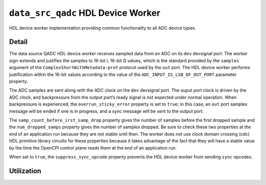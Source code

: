 .. data_src_qadc HDL worker

.. This file is protected by Copyright. Please refer to the COPYRIGHT file
   distributed with this source distribution.

   This file is part of OpenCPI <http://www.opencpi.org>

   OpenCPI is free software: you can redistribute it and/or modify it under the
   terms of the GNU Lesser General Public License as published by the Free
   Software Foundation, either version 3 of the License, or (at your option) any
   later version.

   OpenCPI is distributed in the hope that it will be useful, but WITHOUT ANY
   WARRANTY; without even the implied warranty of MERCHANTABILITY or FITNESS FOR
   A PARTICULAR PURPOSE. See the GNU Lesser General Public License for
   more details.

   You should have received a copy of the GNU Lesser General Public License
   along with this program. If not, see <http://www.gnu.org/licenses/>.


.. _data_src_qadc-HDL-worker:


``data_src_qadc`` HDL Device Worker
===================================
HDL device worker implementation providing common functionality to all ADC device types.

Detail
------
The data source QADC HDL device worker receives sampled data from an ADC on
its ``dev`` devsignal port.
The worker sign-extends and justifies the samples to 16-bit I, 16-bit Q values,
which is the standard provided by the ``samples`` argument of the
``ComplexShortWithMetadata-prot`` protocol used by the ``out`` port.
The HDL device worker performs justification within the 16-bit values according to
the value of the ``ADC_INPUT_IS_LSB_OF_OUT_PORT`` parameter property.

The ADC samples are sent along with the ADC clock on the ``dev`` devsignal port.
The ouput port clock is driven by the ADC clock, and backpressure from the output
port’s ready signal is not expected under normal operation. When backpressure is
experienced, the ``overrun_sticky_error`` property is set to ``true``; in this
case, an ``out`` port samples message will be ended if one is in progress, and
a sync message will be sent to the output port.

The ``samp_count_before_irst_samp_drop`` property
gives the number of samples before the first dropped sample and the
``num_dropped_samps`` property gives the number of samples dropped.
Be sure to check these two properties
at the end of an application run because they are not stable until then.
The worker does not use clock domain crossing (cdc) HDL primitive library circuits
for these properties because it takes advantage of the fact that they will have
a stable value by the time the OpenCPI control
plane reads them at the end of an application run.

When set to ``true``, the ``suppress_sync_opcode`` property prevents the HDL device worker from
sending ``sync`` opcodes.

.. ocpi_documentation_worker::

   out: Sign-extended justified 16-bit IQ samples

Utilization
-----------
.. ocpi_documentation_utilization::
